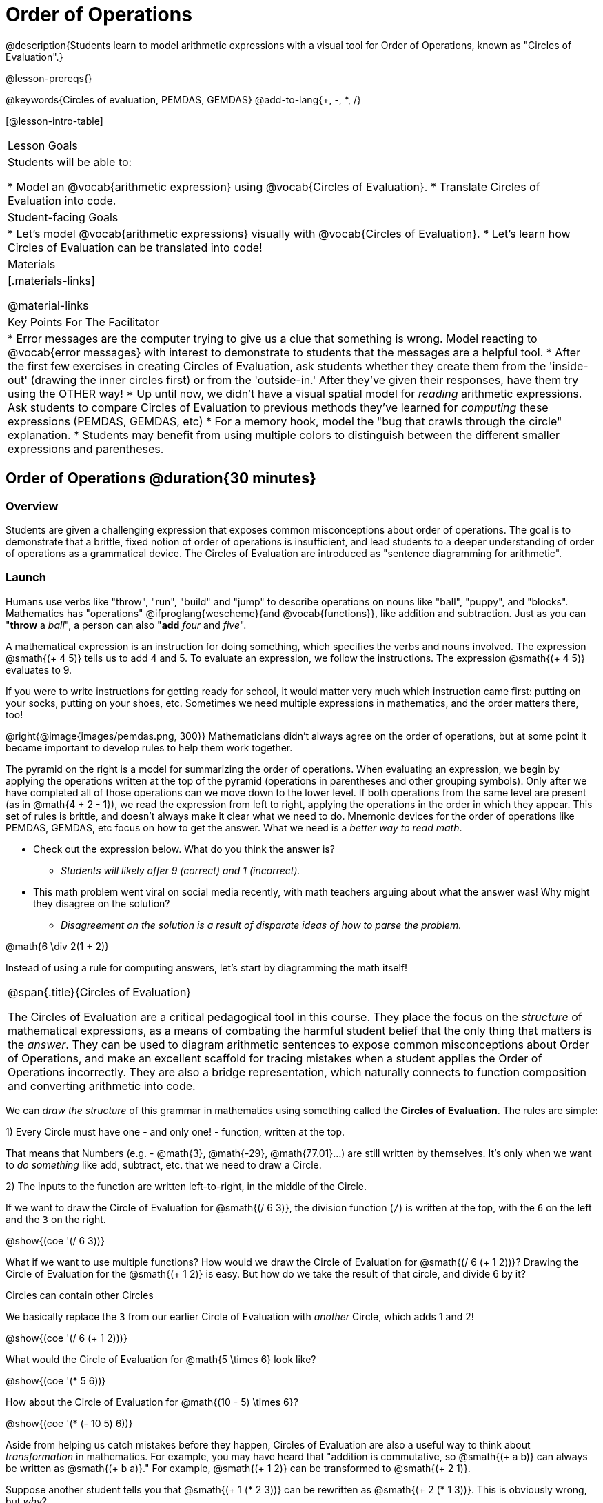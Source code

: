 = Order of Operations

++++
<style>
#content .embedded {min-width: 550px; width: 80%; margin: 0px auto;}
</style>
++++

@description{Students learn to model arithmetic expressions with a visual tool for Order of Operations, known as "Circles of Evaluation".}

@lesson-prereqs{}

@keywords{Circles of evaluation, PEMDAS, GEMDAS}
@add-to-lang{+, -, *, /}

[@lesson-intro-table]
|===

| Lesson Goals
| Students will be able to:

* Model an @vocab{arithmetic expression} using @vocab{Circles of Evaluation}.
* Translate Circles of Evaluation into code.

| Student-facing Goals
|
* Let's model @vocab{arithmetic expressions} visually with @vocab{Circles of Evaluation}.
* Let's learn how Circles of Evaluation can be translated into code!

| Materials
|[.materials-links]


@material-links


| Key Points For The Facilitator
|
* Error messages are the computer trying to give us a clue that something is wrong.  Model reacting to @vocab{error messages} with interest to demonstrate to students that the messages are a helpful tool.
* After the first few exercises in creating Circles of Evaluation, ask students whether they create them from the 'inside-out' (drawing the inner circles first) or from the 'outside-in.'  After they've given their responses, have them try using the OTHER way!
* Up until now, we didn't have a visual spatial model for _reading_ arithmetic expressions. Ask students to compare Circles of Evaluation to previous methods they've learned for _computing_ these expressions (PEMDAS, GEMDAS, etc)
* For a memory hook, model the "bug that crawls through the circle" explanation.
* Students may benefit from using multiple colors to distinguish between the different smaller expressions and parentheses.

|===

== Order of Operations @duration{30 minutes}

=== Overview
Students are given a challenging expression that exposes common misconceptions about order of operations. The goal is to demonstrate that a brittle, fixed notion of order of operations is insufficient, and lead students to a deeper understanding of order of operations as a grammatical device. The Circles of Evaluation are introduced as "sentence diagramming for arithmetic".

=== Launch

Humans use verbs like "throw", "run", "build" and "jump" to describe operations on nouns like "ball", "puppy", and "blocks". Mathematics has "operations" @ifproglang{wescheme}{and @vocab{functions}}, like addition and subtraction. Just as you can "*throw* a _ball_", a person can also "*add* _four_ and _five_".

A mathematical expression is an instruction for doing something, which specifies the verbs and nouns involved. The expression @smath{(+ 4 5)} tells us to add 4 and 5. To evaluate an expression, we follow the instructions. The expression @smath{(+ 4 5)} evaluates to 9.

If you were to write instructions for getting ready for school, it would matter very much which instruction came first: putting on your socks, putting on your shoes, etc. Sometimes we need multiple expressions in mathematics, and the order matters there, too!

@right{@image{images/pemdas.png, 300}}
Mathematicians didn’t always agree on the order of operations, but at some point it became important to develop rules to help them work together.

The pyramid on the right is a model for summarizing the order of operations. When evaluating an expression, we begin by applying the operations written at the top of the pyramid (operations in parentheses and other grouping symbols). Only after we have completed all of those operations can we move down to the lower level. If both operations from the same level are present (as in @math{4 + 2 - 1}), we read the expression from left to right, applying the operations in the order in which they appear. This set of rules is brittle, and doesn't always make it clear what we need to do. Mnemonic devices for the order of operations like PEMDAS, GEMDAS, etc focus on how to get the answer. What we need is a __better way to read math__.

[.lesson-instruction]
* Check out the expression below. What do you think the answer is?
** _Students will likely offer 9 (correct) and 1 (incorrect)._
* This math problem went viral on social media recently, with math teachers arguing about what the answer was! Why might they disagree on the solution?
** _Disagreement on the solution is a result of disparate ideas of how to parse the problem._


++++
<style>
.centered-image.big, .centered-image.big p {margin-top: 0px; padding-top: 0px;}
.big .MathJax {font-size: 4em; color: black;}
</style>
++++
[.centered-image.big]
@math{6 \div 2(1 + 2)}

Instead of using a rule for computing answers, let's start by diagramming the math itself!


[.strategy-box, cols="1", grid="none", stripes="none"]
|===

|
@span{.title}{Circles of Evaluation}

The Circles of Evaluation are a critical pedagogical tool in this course. They place the focus on the _structure_ of mathematical expressions, as a means of combating the harmful student belief that the only thing that matters is the _answer_. They can be used to diagram arithmetic sentences to expose common misconceptions about Order of Operations, and make an excellent scaffold for tracing mistakes when a student applies the Order of Operations incorrectly. They are also a bridge representation, which naturally connects to function composition and converting arithmetic into code.
|===

[.lesson-instruction]
We can _draw the structure_ of this grammar in mathematics using something called the *Circles of Evaluation*. The rules are simple:

[.lesson-point]
1) Every Circle must have one - and only one! - function, written at the top.

That means that Numbers (e.g. - @math{3}, @math{-29}, @math{77.01}...) are still written by themselves. It's only when we want to _do something_ like add, subtract, etc. that we need to draw a Circle.

[.lesson-point]
2) The inputs to the function are written left-to-right, in the middle of the Circle.

If we want to draw the Circle of Evaluation for @smath{(/ 6 3)}, the division function (`/`) is written at the top, with the `6` on the left and the `3` on the right.

[.centered-image]
@show{(coe '(/ 6 3))}

What if we want to use multiple functions? How would we draw the Circle of Evaluation for @smath{(/ 6 (+ 1 2))}? Drawing the Circle of Evaluation for the @smath{(+ 1 2)} is easy. But how do we take the result of that circle, and divide 6 by it?

[.lesson-point]
Circles can contain other Circles

We basically replace the `3` from our earlier Circle of Evaluation with _another_ Circle, which adds 1 and 2!

[.centered-image]
@show{(coe '(/ 6 (+ 1 2)))}

[.lesson-instruction]
What would the Circle of Evaluation for @math{5 \times 6} look like?

[.centered-image]
@show{(coe '(* 5 6))}

[.lesson-instruction]
How about the Circle of Evaluation for @math{(10 - 5) \times 6}?

[.centered-image]
@show{(coe '(* (- 10 5) 6))}

Aside from helping us catch mistakes before they happen, Circles of Evaluation are also a useful way to think about _transformation_ in mathematics. For example, you may have heard that "addition is commutative, so @smath{(+ a b)} can always be written as @smath{(+ b a)}." For example, @smath{(+ 1 2)} can be transformed to @smath{(+ 2 1)}.

Suppose another student tells you that @smath{(+ 1 (* 2 3))} can be rewritten as @smath{(+ 2 (* 1 3))}. This is obviously wrong, but __why__?

*Take a moment to think: what's the problem?* We can use the Circles of Evaluation to figure it out!

The first Circle is just the original expression. The second expression represents what the (incorrect) commutativity transformation gives us:
[.embedded, cols="^.^3,^.^1,^.^3", grid="none", stripes="none" frame="none"]
|===

| @show{(coe '(+ 1 (* 2 3)))}
| __ ? __ &rarr;
| @show{(coe '(+ 2 (* 1 3)))}
|===

In this case, the student __failed to see the structure__, viewing the term to the right of the @smath{+} sign as @smath{2} instead of @smath{(* 2 3)}. The Circles of Evaluation help us see the structure of the expression, rather than forcing us to construct it and keep it in our heads.

=== Investigate

[.lesson-instruction]
Turn to  @printable-exercise{pages/translate-arithmetic-to-coe-and-code-1-intro-w-parenth.adoc} in the student workbook
and draw Circles of Evaluation for each of the expressions. (Ignore the code column for now! We will come back to it later.)

Spend some time ensuring that students have drawn their circles correctly. You may want to have them compare their circles with a partner and another pair of partners or you may want to post an answer key. Students will use their circles to write code in the next segment of the lesson - so this step is crucial.

You may also want to have students complete @printable-exercise{pages/complete-coe-from-arith.adoc}, @printable-exercise{pages/match-arith-coe.adoc} and/or @online-exercise{https://teacher.desmos.com/activitybuilder/custom/5fc980e05de8ae2e71174aeb?collections=5fbecc2b40d7aa0d844956f0, Matching Circles of Evaluation to Expressions}.


[.strategy-box, cols="1", grid="none", stripes="none"]
|===

|
@span{.title}{Pedagogy Note}

Circles of Evaluation are a great way to get older students to reengage with (and finally understand) the order of operations while their focus and motivation are on learning to code.  Because we recognize this work to be so foundational, and know that some teachers choose to spend a whole week on it, we have developed lots of additional materials to help scaffold and stretch. You will find some additional pages in the workbook and over 20 more linked in @link{#_additional_exercises, the Additional Exercises section} at the the end of this lesson.
|===

=== Synthesize

- Did some students prefer working outside-in to inside-out? Why?
- Did some students find that different strategies worked better for different _kinds_ of problems? Why or why not?
- Is there more than one way to draw the Circle for @smath{(+ 1 2)}? If so, is one way more "correct" than the other?

== From Circles of Evaluation to Code  @duration{25 minutes}

=== Overview

Students learn how to use the Circles of Evaluation to translate arithmetic expressions into code.

=== Launch

When converting a Circle of Evaluation to code, it's useful to imagine a spider crawling through the circle from the left and exiting on the right.

@ifproglang{wescheme}{
The first thing the spider does is cross over a curved line (an open parenthesis!), then visit the operation - also called the _function_ - at the top. After that, she crawls from left to right, visiting each of the inputs to the function. Finally, she has to leave the circle by crossing another curved line (a close parenthesis).
}

@ifproglang{pyret}{
The first thing the spider does is cross over a curved line (an open parenthesis!). For _operators_ (addition, subtraction, etc.) - The spider visits the first number on the left, then she visits the top of the circle for the operation, then the number on the right. Finally, she has to leave the circle by crossing another curved line (a close parenthesis).
}

[.embedded, cols="^.^3,^.^1,^.^3", grid="none", stripes="none" frame="none"]
|===

|*Expression*			| &rarr; | @show{(math '(+ 3 8)) }
|*Circle of Evaluation*	| &rarr; | @show{(coe  '(+ 3 8)) }
|*Code*					| &rarr; | @show{(code '(+ 3 8) #:parens true) }
|===

@ifproglang{wescheme}{
All of the expressions that follow the function name are called arguments to the function. The following diagram summarizes the shape of an expression that uses a function.
@span{.center}{@image{images/wescheme-code-diagram.png, 400}}
}

Arithmetic expressions involving more than one operation, will end up with more than one circle,
@ifproglang{wescheme}{and more than one pair of parentheses.}
@ifproglang{pyret}{and, whether or not there are parentheses in the original expression, the code requires parentheses to clarify the order in which the operations should be completed.}

[.embedded, cols="^.^3,^.^1,^.^3", grid="none", stripes="none" frame="none"]
|===

|*Expression*			| &rarr; | @show{(math '(* 2 (+ 3 8))) }
|*Circle of Evaluation*	| &rarr; | @show{(coe  '(* 2 (+ 3 8))) }
|*Code*					| &rarr; | @show{(code '(* 2 (+ 3 8)) #:parens true) }
|===

- Why are there two closing parentheses in a row, at the end of the code?
- If an expression has three sets of parentheses, how many Circles of Evaluation do you expect to need?

[.lesson-instruction]
What would the code look like for these circles?

[.embedded, cols="^.^1,^.^1", grid="none", stripes="none" frame="none"]
|===

|@show{(coe  '(/ 6 (+ 1 2)))}		| @show{(coe  '(* (- 10 5) 6))}
|===

=== Investigate

If you have time, start with the two pages in the student workbook that scaffold translating circles to code: @printable-exercise{pages/complete-code-from-coe.adoc} and @printable-exercise{pages/match-coe-to-code.adoc}.

[.lesson-instruction]
- Now that we know how to translate Circles of Evaluation into Code, turn back to @printable-exercise{pages/translate-arithmetic-to-coe-and-code-1-intro-w-parenth.adoc}. Translate the circles you drew into code!
- Once you confirm that your code is correct, continue on to @printable-exercise{pages/translate-arithmetic-to-coe-and-code-2-outro.adoc}.
- If time allows, take turns entering the code into the editor with your partner.

Note: @printable-exercise{pages/translate-arithmetic-to-coe-and-code-1-intro-w-parenth.adoc} offers students the scaffold of extra parentheses. Those scaffolds drop away on @printable-exercise{pages/translate-arithmetic-to-coe-and-code-2-outro.adoc}.

There is one page of more complex problems - @printable-exercise{pages/translate-arithmetic-to-circles-and-code-challenge.adoc} - so that you're ready to challenge students who fly. Make sure these students know that we use @show{(code 'sqrt)} as the name of the square root function, and @show{(code 'sqr)} as the function that squares its input.

@ifproglang{pyret}{
In Pyret, @vocab{operators} like `+`, `-`, `*`, and `/` are written in between their inputs, just like in math. @vocab{Function} names like `f`, `g`, `num-sqrt` and `num-sqr` get written at the beginning of an expression, for example @show{(code '(f x))} or @show{(code '(sqrt 9))}
}

[.strategy-box, cols="1", grid="none", stripes="none"]
|===

|
@span{.title}{Strategies For English Language Learners}

MLR 7 - Compare and Connect: Gather students' graphic organizers to highlight and analyze a few of them as a class, asking students to compare and connect different representations.
|===

=== Synthesize
Have students share back what they learned from the Circles of Evaluation.

@ifproglang{pyret}{
As in math, **there are some cases where the outermost parentheses can be removed in Pyret**:

- @math{(1 + 2)} can be safely written as @math{1 + 2}, and the same goes for the Pyret code
- @math{(1 * 2) * 3)} can be safely written as @math{1 * 2 * 3}, and the same goes for the Pyret code

You will likely see code written using this "shortcut", but it's always better to at least start with the parentheses to make sure your math/code is _correct_ before taking them out. **It is never wrong to include them!**
}


== Testing out your Code @duration{optional}

=== Overview

Circles of Evaluation are a powerful tool that can be used without ever getting students on computers. If you have time to introduce students to the @starter-file{editor}, typing their code into the Interactions Area gives students a chance to get feedback on their use of parentheses as well as the satisfaction of seeing their code successfully evaluate the expressions they've generated.

=== Launch

[.lesson-instruction]
- Open @starter-file{editor} and click "Run".
- For now, we are only going to be working in the Interactions Area on the right hand side of your screen.
- Type @show{(code '(+ (* 8 2) (/ 6 3)))} into the Interactions Area.
- Notice how the editor highlights pairs of parentheses to help you confirm that you have closed each pair.
- Hit Enter (or Return) to evaluate this expression. What happens? _If you typed the code correctly you'll get 18. If you make a mistake with your typing, the computer should help you identify your mistake so that you can correct it and try it again!_
- Take a few minutes to go back and test each line of code you wrote on the pages you've completed by typing them into the Interactions Area. Use the error messages to help you identify any missing characters and edit your code to get it working.

=== Investigate

[.lesson-instruction]
--
Here are two Circles of Evaluation.

[cols="^1,^2", grid="none", frame="none"]
|===
| @show{(coe `(* 10 -4))}	| @show{(coe `(text "Good work!" 50 "red"))}
|===

One of them is familiar, but the other is very different from what you've been working with. What's different about the Circle on the right?
--

[.indentedpara]
--
_Possible responses:_

- _We've never seen `text` before_
- _We've never seen words like "red" used in a Circle of Evaluation before_
- _We've never seen *three* inputs_
- _We've never seen a mix of Numbers and words_
--

@ifproglang{pyret}{
There's more than just operators like addition and subtraction! Math also has _functions_, and so does Pyret! In math, the name of the function comes first, and Pyret is no differeny.

When converting a Circle of Evaluation that has a function, the spider starts at the **top** and visits the function, then visits the inputs from left-to-right.

Here's those same two Circles - one for an operator and another for a function - along with the code for each one:

[cols="^1,^2", grid="none", frame="none"]
|===

| @show{(coe  `(* 10 -4))}	| @show{(coe  `(text "Good work!" 50 "red"))}
| @show{(code `(* 10 -4))}	| @show{(code `(text "Good work!" 50 "red"))}
|===

}


[.lesson-instruction]
--
- Can you figure out the Name for the function in the second Circle? This is a chance to look for and make use of structure in deciphering a novel expression!
_We know the name of the function is `text`, because that's what is at the top of the circle._
- What do you think this expression will evaluate to?
- Convert this Circle to code and try it out!
- What does the `50` mean to the computer? Try replacing it with different values, and see what you get.
- What does the `"blue"` mean to the computer? Try replacing it with different values, and see what you get.

Here is another circle to explore.
@show{(coe `(string-length "fun!"))}

- What do you think this expression will evaluate to?
- Convert this Circle to code and try it out!
--

=== Synthesize

Now that we understand the structure of Circles of Evaluation, we can use them to write code for any function!

== Additional Exercises

If you are digging into Order or Operations and are looking for more practice with Circles of Evaluation before introducing code, we have lots of options!

* @opt-printable-exercise{pages/matching-coe-exp.adoc, A printable set of cards for physically matching expressions with Circles of Evaluation}
* @opt-printable-exercise{pages/arith-to-coe.adoc}
* @opt-printable-exercise{pages/arith-to-coe2.adoc}
* @opt-printable-exercise{pages/arith-to-coe3.adoc}
* @opt-printable-exercise{pages/coe-to-arith.adoc}
* @opt-printable-exercise{pages/coe-to-arith2.adoc}
* @opt-printable-exercise{pages/evaluate-coe.adoc}
* @opt-printable-exercise{pages/evaluate-coe2.adoc}

More practice connecting Circles of Evaluation to Code

* @opt-printable-exercise{pages/coe-to-code.adoc}
* @opt-printable-exercise{pages/coe-to-code2.adoc}

More 3-column practice connecting Arithmetic Expressions with Circles of Evaluation and Code:

* @opt-printable-exercise{pages/translate-arithmetic-to-coe-and-code-3.adoc}
* @opt-printable-exercise{pages/translate-arithmetic-to-coe-and-code-4.adoc}

More 3-column practice with negatives:

* @opt-printable-exercise{pages/translate-arithmetic-to-coe-and-code-w-neg-5.adoc}
* @opt-printable-exercise{pages/translate-arithmetic-to-coe-and-code-w-neg-6.adoc}

More 3-column practice with square roots:

* @opt-printable-exercise{pages/translate-coe-to-code-w-sqrts.adoc}

3-column challenge problems with brackets and exponents:

* @opt-printable-exercise{pages/translate-arithmetic-to-circles-and-code-challenge-2.adoc}
* @opt-printable-exercise{pages/translate-arithmetic-to-circles-and-code-challenge-3.adoc}
* @opt-printable-exercise{pages/translate-arithmetic-to-circles-and-code-challenge-4.adoc}




